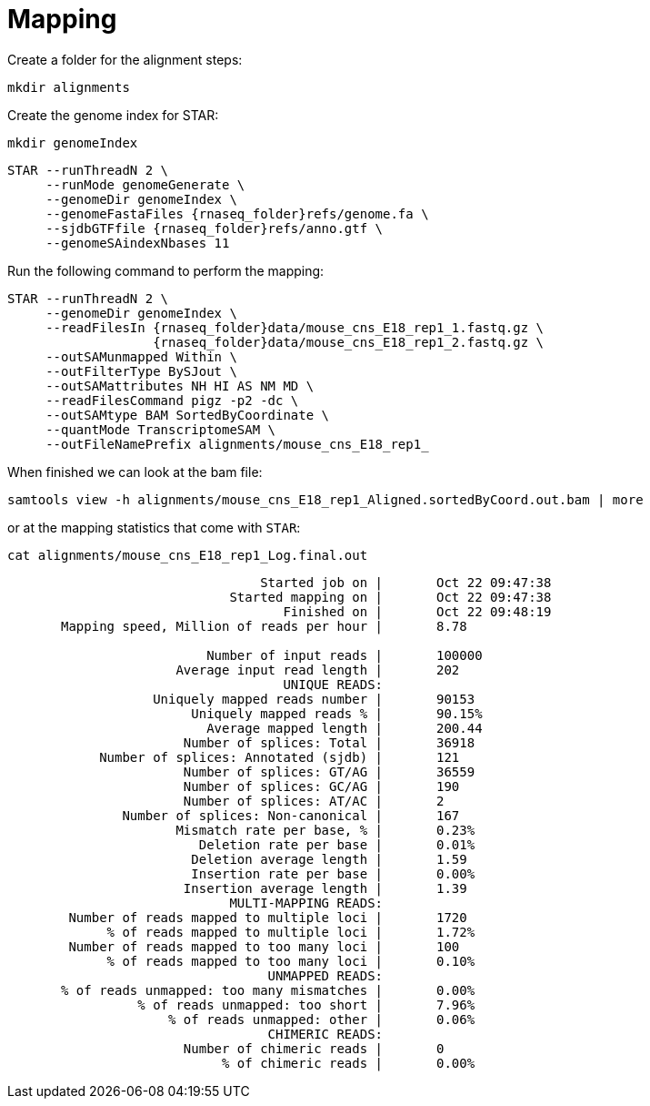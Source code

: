 = Mapping
Create a folder for the alignment steps:

[source,cmd]
----
mkdir alignments
----

Create the genome index for STAR:

[source,cmd,subs="{markup-in-source}"]
----
mkdir genomeIndex
----

[source,cmd,subs="{markup-in-source}"]
----
STAR --runThreadN 2 \
     --runMode genomeGenerate \
     --genomeDir genomeIndex \
     --genomeFastaFiles {rnaseq_folder}refs/genome.fa \
     --sjdbGTFfile {rnaseq_folder}refs/anno.gtf \
     --genomeSAindexNbases 11
----
// real	0m20.906s
// user	0m20.811s
// sys	0m0.591s

Run the following command to perform the mapping:

[source,cmd,subs="{markup-in-source}"]
----
STAR --runThreadN 2 \
     --genomeDir genomeIndex \
     --readFilesIn {rnaseq_folder}data/mouse_cns_E18_rep1_1.fastq.gz \
                   {rnaseq_folder}data/mouse_cns_E18_rep1_2.fastq.gz \
     --outSAMunmapped Within \
     --outFilterType BySJout \
     --outSAMattributes NH HI AS NM MD \
     --readFilesCommand pigz -p2 -dc \
     --outSAMtype BAM SortedByCoordinate \
     --quantMode TranscriptomeSAM \
     --outFileNamePrefix alignments/mouse_cns_E18_rep1_
----
// real	0m40.882s
// user	0m40.841s
// sys	0m0.261s

When finished we can look at the bam file:

[source,cmd,subs="{markup-in-source}"]
----
samtools view -h alignments/mouse_cns_E18_rep1_Aligned.sortedByCoord.out.bam | more
----

or at the mapping statistics that come with `STAR`:

[source,cmd,subs="{markup-in-source}"]
----
cat alignments/mouse_cns_E18_rep1_Log.final.out
----
----
                                 Started job on |	Oct 22 09:47:38
                             Started mapping on |	Oct 22 09:47:38
                                    Finished on |	Oct 22 09:48:19
       Mapping speed, Million of reads per hour |	8.78

                          Number of input reads |	100000
                      Average input read length |	202
                                    UNIQUE READS:
                   Uniquely mapped reads number |	90153
                        Uniquely mapped reads % |	90.15%
                          Average mapped length |	200.44
                       Number of splices: Total |	36918
            Number of splices: Annotated (sjdb) |	121
                       Number of splices: GT/AG |	36559
                       Number of splices: GC/AG |	190
                       Number of splices: AT/AC |	2
               Number of splices: Non-canonical |	167
                      Mismatch rate per base, % |	0.23%
                         Deletion rate per base |	0.01%
                        Deletion average length |	1.59
                        Insertion rate per base |	0.00%
                       Insertion average length |	1.39
                             MULTI-MAPPING READS:
        Number of reads mapped to multiple loci |	1720
             % of reads mapped to multiple loci |	1.72%
        Number of reads mapped to too many loci |	100
             % of reads mapped to too many loci |	0.10%
                                  UNMAPPED READS:
       % of reads unmapped: too many mismatches |	0.00%
                 % of reads unmapped: too short |	7.96%
                     % of reads unmapped: other |	0.06%
                                  CHIMERIC READS:
                       Number of chimeric reads |	0
                            % of chimeric reads |	0.00%
----
